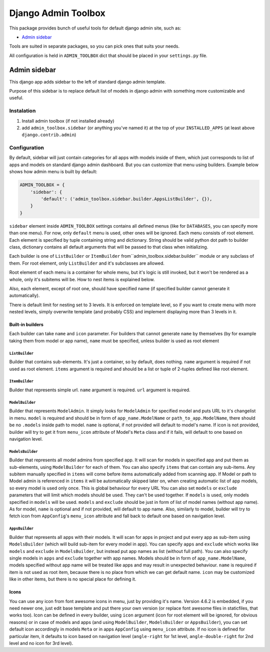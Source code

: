 ======================
 Django Admin Toolbox
======================

This package provides bunch of useful tools for default django admin site, such as:

- `Admin sidebar`_

Tools are suited in separate packages, so you can pick ones that suits your needs.

All configuration is held in ``ADMIN_TOOLBOX`` dict that should be placed in your ``settings.py`` file.

Admin sidebar
=============

This django app adds sidebar to the left of standard django admin template.

Purpose of this sidebar is to replace default list of models in django admin with
something more customizable and useful.

Instalation
-----------

1. Install admin toolbox (if not installed already)
2. add ``admin_toolbox.sidebar`` (or anything you've named it) at the top of your ``INSTALLED_APPS`` (at least above ``django.contrib.admin``)

Configuration
-------------

By default, sidebar will just contain categories for all apps with models inside of them, which just corresponds to
list of apps and models on standard django admin dashboard. But you can customize that menu using builders. Example
below shows how admin menu is built by default:

.. code-block:: python

    ADMIN_TOOLBOX = {
        'sidebar': {
            'default': ('admin_toolbox.sidebar.builder.AppsListBuilder', {}),
        }
    }

``sidebar`` element inside ``ADMIN_TOOLBOX`` settings contains all defined menus (like for ``DATABASES``, you can
specify more than one menu). For now, only ``default`` menu is used, other ones will be ignored. Each menu consists of
root element. Each element is specified by tuple containing string and dictionary. String should be valid python dot
path to builder class, dictionary contains all default arguments that will be passed to that class when initializing.

Each builder is one of ``ListBuilder`` or ``ItemBuilder`` from``admin_toolbox.sidebar.builder`` module or any subclass
of them. For root element, only ``ListBuilder`` and it's subclasses are allowed.

Root element of each menu is a container for whole menu, but it's logic is still invoked, but it won't be rendered as
a whole, only it's subitems will be. How to nest items is explained below.

Also, each element, except of root one, should have specified name (if specified builder cannot generate it
automatically).

There is default limit for nesting set to 3 levels. It is enforced on template level, so if you want to create menu
with more nested levels, simply overwrite template (and probably CSS) and implement displaying more than 3 levels in it.

Built-in builders
*****************

Each builder can take ``name`` and ``icon`` parameter. For builders that cannot generate ``name`` by themselves (by for
example taking them from model or app name), ``name`` must be specified, unless builder is used as root element

``ListBuilder``
~~~~~~~~~~~~~~~

Builder that contains sub-elements. It's just a container, so by default, does nothing. ``name`` argument is required if
not used as root element. ``items`` argument is required and should be a list or tuple of 2-tuples defined like root
element.

``ItemBuilder``
~~~~~~~~~~~~~~~

Builder that represents simple url. ``name`` argument is required. ``url`` argument is required.

``ModelBuilder``
~~~~~~~~~~~~~~~~

Builder that represents ``ModelAdmin``. It simply looks for ``ModelAdmin`` for specified model and puts URL to it's
changelist in menu. ``model`` is required and should be in form of ``app_name.ModelName`` or ``path_to_app.ModelName``,
there should be no ``.models`` inside path to model. ``name`` is optional, if not provided will default to model's
name. If icon is not provided, builder will try to get it from ``menu_icon`` attribute of Model's ``Meta`` class and if
it fails, will default to one based on navigation level.

``ModelsBuilder``
~~~~~~~~~~~~~~~~~

Builder that represents all model admins from specified app. It will scan for models in specified app and put them as
sub-elements, using ``ModelBuilder`` for each of them. You can also specify ``items`` that can contain any sub-items.
Any subitem manually specified in ``items`` will come before items automatically added from scanning app. If Model or
path to Model admin is referenced in ``items`` it will be automatically skipped later on, when creating automatic
list of app models, so every model is used only once. This is global behaviour for every URL You can also set
``models`` or ``exclude`` parameters that will limit which models should be used. They can't be used together. If
``models`` is used, only models specified in ``models`` will be used. ``models`` and ``exclude`` should be just in form
of list of model names (without app name). As for model, ``name`` is optional and if not provided, will default to
app name. Also, similarly to model, builder will try to fetch icon from ``AppConfig``'s ``menu_icon`` attribute and
fall back to default one based on navigation level.

``AppsBuilder``
~~~~~~~~~~~~~~~

Builder that represents all apps with their models. It will scan for apps in project and put every app as sub-item
using ``ModelsBuilder`` (which will build sub-item for every model in app). You can specify ``apps`` and ``exclude``
which works like ``models`` and ``exclude`` in ``ModelsBuilder``, but instead put app names as list (without full path).
You can also specify single models in ``apps`` and ``exclude`` together with app names. Models should be in form of
``app_name.ModelName``, models specified without app name will be treated like apps and may result in unexpected
behaviour. ``name`` is required if item is not used as root item, because there is no place from which we can get
default name. ``icon`` may be customized like in other items, but there is no special place for defining it.

Icons
*****

You can use any icon from font awesome icons in menu, just by providing it's name. Version 4.6.2 is embedded, if you
need newer one, just edit base template and put there your own version (or replace font awesome files in staticfiles,
that works too). Icon can be defined in every builder, using ``icon`` argument (icon for root element will be ignored,
for obvious reasons) or in case of models and apps (and using ``ModelBuilder``, ``ModelsBuilder`` or ``AppsBuilder``),
you can set default icon accordingly in models ``Meta`` or in apps ``AppConfig`` using ``menu_icon`` attribute. If no
icon is defined for particular item, it defaults to icon based on navigation level (``angle-right`` for 1st level,
``angle-double-right`` for 2nd level and no icon for 3rd level).
